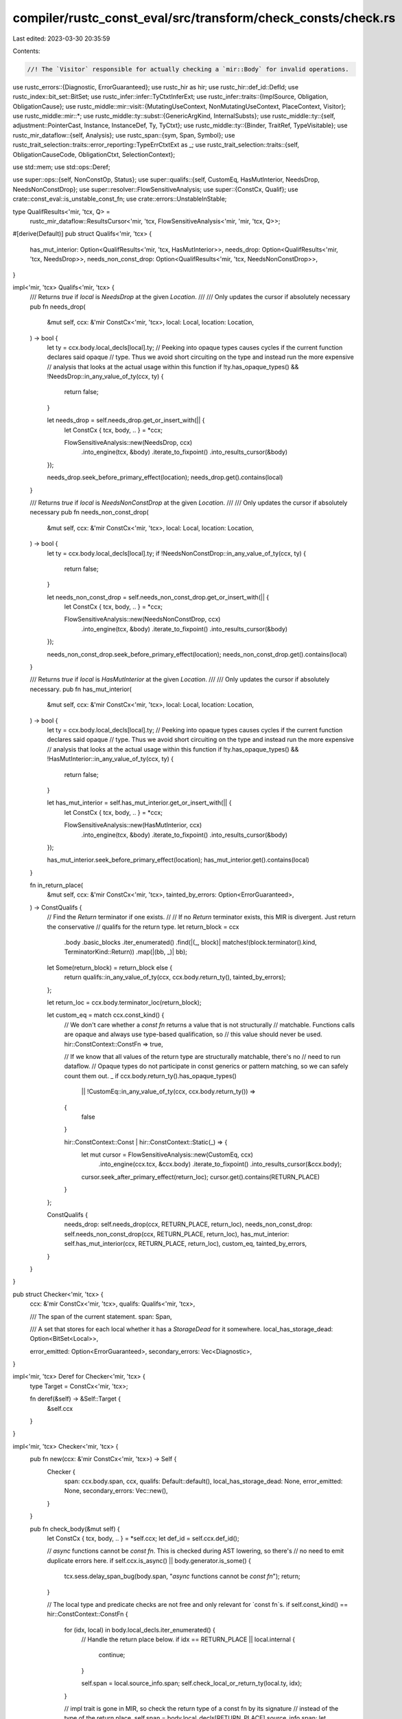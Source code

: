 compiler/rustc_const_eval/src/transform/check_consts/check.rs
=============================================================

Last edited: 2023-03-30 20:35:59

Contents:

.. code-block:: rs

    //! The `Visitor` responsible for actually checking a `mir::Body` for invalid operations.

use rustc_errors::{Diagnostic, ErrorGuaranteed};
use rustc_hir as hir;
use rustc_hir::def_id::DefId;
use rustc_index::bit_set::BitSet;
use rustc_infer::infer::TyCtxtInferExt;
use rustc_infer::traits::{ImplSource, Obligation, ObligationCause};
use rustc_middle::mir::visit::{MutatingUseContext, NonMutatingUseContext, PlaceContext, Visitor};
use rustc_middle::mir::*;
use rustc_middle::ty::subst::{GenericArgKind, InternalSubsts};
use rustc_middle::ty::{self, adjustment::PointerCast, Instance, InstanceDef, Ty, TyCtxt};
use rustc_middle::ty::{Binder, TraitRef, TypeVisitable};
use rustc_mir_dataflow::{self, Analysis};
use rustc_span::{sym, Span, Symbol};
use rustc_trait_selection::traits::error_reporting::TypeErrCtxtExt as _;
use rustc_trait_selection::traits::{self, ObligationCauseCode, ObligationCtxt, SelectionContext};

use std::mem;
use std::ops::Deref;

use super::ops::{self, NonConstOp, Status};
use super::qualifs::{self, CustomEq, HasMutInterior, NeedsDrop, NeedsNonConstDrop};
use super::resolver::FlowSensitiveAnalysis;
use super::{ConstCx, Qualif};
use crate::const_eval::is_unstable_const_fn;
use crate::errors::UnstableInStable;

type QualifResults<'mir, 'tcx, Q> =
    rustc_mir_dataflow::ResultsCursor<'mir, 'tcx, FlowSensitiveAnalysis<'mir, 'mir, 'tcx, Q>>;

#[derive(Default)]
pub struct Qualifs<'mir, 'tcx> {
    has_mut_interior: Option<QualifResults<'mir, 'tcx, HasMutInterior>>,
    needs_drop: Option<QualifResults<'mir, 'tcx, NeedsDrop>>,
    needs_non_const_drop: Option<QualifResults<'mir, 'tcx, NeedsNonConstDrop>>,
}

impl<'mir, 'tcx> Qualifs<'mir, 'tcx> {
    /// Returns `true` if `local` is `NeedsDrop` at the given `Location`.
    ///
    /// Only updates the cursor if absolutely necessary
    pub fn needs_drop(
        &mut self,
        ccx: &'mir ConstCx<'mir, 'tcx>,
        local: Local,
        location: Location,
    ) -> bool {
        let ty = ccx.body.local_decls[local].ty;
        // Peeking into opaque types causes cycles if the current function declares said opaque
        // type. Thus we avoid short circuiting on the type and instead run the more expensive
        // analysis that looks at the actual usage within this function
        if !ty.has_opaque_types() && !NeedsDrop::in_any_value_of_ty(ccx, ty) {
            return false;
        }

        let needs_drop = self.needs_drop.get_or_insert_with(|| {
            let ConstCx { tcx, body, .. } = *ccx;

            FlowSensitiveAnalysis::new(NeedsDrop, ccx)
                .into_engine(tcx, &body)
                .iterate_to_fixpoint()
                .into_results_cursor(&body)
        });

        needs_drop.seek_before_primary_effect(location);
        needs_drop.get().contains(local)
    }

    /// Returns `true` if `local` is `NeedsNonConstDrop` at the given `Location`.
    ///
    /// Only updates the cursor if absolutely necessary
    pub fn needs_non_const_drop(
        &mut self,
        ccx: &'mir ConstCx<'mir, 'tcx>,
        local: Local,
        location: Location,
    ) -> bool {
        let ty = ccx.body.local_decls[local].ty;
        if !NeedsNonConstDrop::in_any_value_of_ty(ccx, ty) {
            return false;
        }

        let needs_non_const_drop = self.needs_non_const_drop.get_or_insert_with(|| {
            let ConstCx { tcx, body, .. } = *ccx;

            FlowSensitiveAnalysis::new(NeedsNonConstDrop, ccx)
                .into_engine(tcx, &body)
                .iterate_to_fixpoint()
                .into_results_cursor(&body)
        });

        needs_non_const_drop.seek_before_primary_effect(location);
        needs_non_const_drop.get().contains(local)
    }

    /// Returns `true` if `local` is `HasMutInterior` at the given `Location`.
    ///
    /// Only updates the cursor if absolutely necessary.
    pub fn has_mut_interior(
        &mut self,
        ccx: &'mir ConstCx<'mir, 'tcx>,
        local: Local,
        location: Location,
    ) -> bool {
        let ty = ccx.body.local_decls[local].ty;
        // Peeking into opaque types causes cycles if the current function declares said opaque
        // type. Thus we avoid short circuiting on the type and instead run the more expensive
        // analysis that looks at the actual usage within this function
        if !ty.has_opaque_types() && !HasMutInterior::in_any_value_of_ty(ccx, ty) {
            return false;
        }

        let has_mut_interior = self.has_mut_interior.get_or_insert_with(|| {
            let ConstCx { tcx, body, .. } = *ccx;

            FlowSensitiveAnalysis::new(HasMutInterior, ccx)
                .into_engine(tcx, &body)
                .iterate_to_fixpoint()
                .into_results_cursor(&body)
        });

        has_mut_interior.seek_before_primary_effect(location);
        has_mut_interior.get().contains(local)
    }

    fn in_return_place(
        &mut self,
        ccx: &'mir ConstCx<'mir, 'tcx>,
        tainted_by_errors: Option<ErrorGuaranteed>,
    ) -> ConstQualifs {
        // Find the `Return` terminator if one exists.
        //
        // If no `Return` terminator exists, this MIR is divergent. Just return the conservative
        // qualifs for the return type.
        let return_block = ccx
            .body
            .basic_blocks
            .iter_enumerated()
            .find(|(_, block)| matches!(block.terminator().kind, TerminatorKind::Return))
            .map(|(bb, _)| bb);

        let Some(return_block) = return_block else {
            return qualifs::in_any_value_of_ty(ccx, ccx.body.return_ty(), tainted_by_errors);
        };

        let return_loc = ccx.body.terminator_loc(return_block);

        let custom_eq = match ccx.const_kind() {
            // We don't care whether a `const fn` returns a value that is not structurally
            // matchable. Functions calls are opaque and always use type-based qualification, so
            // this value should never be used.
            hir::ConstContext::ConstFn => true,

            // If we know that all values of the return type are structurally matchable, there's no
            // need to run dataflow.
            // Opaque types do not participate in const generics or pattern matching, so we can safely count them out.
            _ if ccx.body.return_ty().has_opaque_types()
                || !CustomEq::in_any_value_of_ty(ccx, ccx.body.return_ty()) =>
            {
                false
            }

            hir::ConstContext::Const | hir::ConstContext::Static(_) => {
                let mut cursor = FlowSensitiveAnalysis::new(CustomEq, ccx)
                    .into_engine(ccx.tcx, &ccx.body)
                    .iterate_to_fixpoint()
                    .into_results_cursor(&ccx.body);

                cursor.seek_after_primary_effect(return_loc);
                cursor.get().contains(RETURN_PLACE)
            }
        };

        ConstQualifs {
            needs_drop: self.needs_drop(ccx, RETURN_PLACE, return_loc),
            needs_non_const_drop: self.needs_non_const_drop(ccx, RETURN_PLACE, return_loc),
            has_mut_interior: self.has_mut_interior(ccx, RETURN_PLACE, return_loc),
            custom_eq,
            tainted_by_errors,
        }
    }
}

pub struct Checker<'mir, 'tcx> {
    ccx: &'mir ConstCx<'mir, 'tcx>,
    qualifs: Qualifs<'mir, 'tcx>,

    /// The span of the current statement.
    span: Span,

    /// A set that stores for each local whether it has a `StorageDead` for it somewhere.
    local_has_storage_dead: Option<BitSet<Local>>,

    error_emitted: Option<ErrorGuaranteed>,
    secondary_errors: Vec<Diagnostic>,
}

impl<'mir, 'tcx> Deref for Checker<'mir, 'tcx> {
    type Target = ConstCx<'mir, 'tcx>;

    fn deref(&self) -> &Self::Target {
        &self.ccx
    }
}

impl<'mir, 'tcx> Checker<'mir, 'tcx> {
    pub fn new(ccx: &'mir ConstCx<'mir, 'tcx>) -> Self {
        Checker {
            span: ccx.body.span,
            ccx,
            qualifs: Default::default(),
            local_has_storage_dead: None,
            error_emitted: None,
            secondary_errors: Vec::new(),
        }
    }

    pub fn check_body(&mut self) {
        let ConstCx { tcx, body, .. } = *self.ccx;
        let def_id = self.ccx.def_id();

        // `async` functions cannot be `const fn`. This is checked during AST lowering, so there's
        // no need to emit duplicate errors here.
        if self.ccx.is_async() || body.generator.is_some() {
            tcx.sess.delay_span_bug(body.span, "`async` functions cannot be `const fn`");
            return;
        }

        // The local type and predicate checks are not free and only relevant for `const fn`s.
        if self.const_kind() == hir::ConstContext::ConstFn {
            for (idx, local) in body.local_decls.iter_enumerated() {
                // Handle the return place below.
                if idx == RETURN_PLACE || local.internal {
                    continue;
                }

                self.span = local.source_info.span;
                self.check_local_or_return_ty(local.ty, idx);
            }

            // impl trait is gone in MIR, so check the return type of a const fn by its signature
            // instead of the type of the return place.
            self.span = body.local_decls[RETURN_PLACE].source_info.span;
            let return_ty = self.ccx.fn_sig().output();
            self.check_local_or_return_ty(return_ty.skip_binder(), RETURN_PLACE);
        }

        if !tcx.has_attr(def_id.to_def_id(), sym::rustc_do_not_const_check) {
            self.visit_body(&body);
        }

        // If we got through const-checking without emitting any "primary" errors, emit any
        // "secondary" errors if they occurred.
        let secondary_errors = mem::take(&mut self.secondary_errors);
        if self.error_emitted.is_none() {
            for mut error in secondary_errors {
                self.tcx.sess.diagnostic().emit_diagnostic(&mut error);
            }
        } else {
            assert!(self.tcx.sess.has_errors().is_some());
        }
    }

    fn local_has_storage_dead(&mut self, local: Local) -> bool {
        let ccx = self.ccx;
        self.local_has_storage_dead
            .get_or_insert_with(|| {
                struct StorageDeads {
                    locals: BitSet<Local>,
                }
                impl<'tcx> Visitor<'tcx> for StorageDeads {
                    fn visit_statement(&mut self, stmt: &Statement<'tcx>, _: Location) {
                        if let StatementKind::StorageDead(l) = stmt.kind {
                            self.locals.insert(l);
                        }
                    }
                }
                let mut v = StorageDeads { locals: BitSet::new_empty(ccx.body.local_decls.len()) };
                v.visit_body(ccx.body);
                v.locals
            })
            .contains(local)
    }

    pub fn qualifs_in_return_place(&mut self) -> ConstQualifs {
        self.qualifs.in_return_place(self.ccx, self.error_emitted)
    }

    /// Emits an error if an expression cannot be evaluated in the current context.
    pub fn check_op(&mut self, op: impl NonConstOp<'tcx>) {
        self.check_op_spanned(op, self.span);
    }

    /// Emits an error at the given `span` if an expression cannot be evaluated in the current
    /// context.
    pub fn check_op_spanned<O: NonConstOp<'tcx>>(&mut self, op: O, span: Span) {
        let gate = match op.status_in_item(self.ccx) {
            Status::Allowed => return,

            Status::Unstable(gate) if self.tcx.features().enabled(gate) => {
                let unstable_in_stable = self.ccx.is_const_stable_const_fn()
                    && !super::rustc_allow_const_fn_unstable(self.tcx, self.def_id(), gate);
                if unstable_in_stable {
                    emit_unstable_in_stable_error(self.ccx, span, gate);
                }

                return;
            }

            Status::Unstable(gate) => Some(gate),
            Status::Forbidden => None,
        };

        if self.tcx.sess.opts.unstable_opts.unleash_the_miri_inside_of_you {
            self.tcx.sess.miri_unleashed_feature(span, gate);
            return;
        }

        let mut err = op.build_error(self.ccx, span);
        assert!(err.is_error());

        match op.importance() {
            ops::DiagnosticImportance::Primary => {
                let reported = err.emit();
                self.error_emitted = Some(reported);
            }

            ops::DiagnosticImportance::Secondary => err.buffer(&mut self.secondary_errors),
        }
    }

    fn check_static(&mut self, def_id: DefId, span: Span) {
        if self.tcx.is_thread_local_static(def_id) {
            self.tcx.sess.delay_span_bug(span, "tls access is checked in `Rvalue::ThreadLocalRef");
        }
        self.check_op_spanned(ops::StaticAccess, span)
    }

    fn check_local_or_return_ty(&mut self, ty: Ty<'tcx>, local: Local) {
        let kind = self.body.local_kind(local);

        for ty in ty.walk() {
            let ty = match ty.unpack() {
                GenericArgKind::Type(ty) => ty,

                // No constraints on lifetimes or constants, except potentially
                // constants' types, but `walk` will get to them as well.
                GenericArgKind::Lifetime(_) | GenericArgKind::Const(_) => continue,
            };

            match *ty.kind() {
                ty::Ref(_, _, hir::Mutability::Mut) => self.check_op(ops::ty::MutRef(kind)),
                _ => {}
            }
        }
    }

    fn check_mut_borrow(&mut self, local: Local, kind: hir::BorrowKind) {
        match self.const_kind() {
            // In a const fn all borrows are transient or point to the places given via
            // references in the arguments (so we already checked them with
            // TransientMutBorrow/MutBorrow as appropriate).
            // The borrow checker guarantees that no new non-transient borrows are created.
            // NOTE: Once we have heap allocations during CTFE we need to figure out
            // how to prevent `const fn` to create long-lived allocations that point
            // to mutable memory.
            hir::ConstContext::ConstFn => self.check_op(ops::TransientMutBorrow(kind)),
            _ => {
                // Locals with StorageDead do not live beyond the evaluation and can
                // thus safely be borrowed without being able to be leaked to the final
                // value of the constant.
                if self.local_has_storage_dead(local) {
                    self.check_op(ops::TransientMutBorrow(kind));
                } else {
                    self.check_op(ops::MutBorrow(kind));
                }
            }
        }
    }
}

impl<'tcx> Visitor<'tcx> for Checker<'_, 'tcx> {
    fn visit_basic_block_data(&mut self, bb: BasicBlock, block: &BasicBlockData<'tcx>) {
        trace!("visit_basic_block_data: bb={:?} is_cleanup={:?}", bb, block.is_cleanup);

        // We don't const-check basic blocks on the cleanup path since we never unwind during
        // const-eval: a panic causes an immediate compile error. In other words, cleanup blocks
        // are unreachable during const-eval.
        //
        // We can't be more conservative (e.g., by const-checking cleanup blocks anyways) because
        // locals that would never be dropped during normal execution are sometimes dropped during
        // unwinding, which means backwards-incompatible live-drop errors.
        if block.is_cleanup {
            return;
        }

        self.super_basic_block_data(bb, block);
    }

    fn visit_rvalue(&mut self, rvalue: &Rvalue<'tcx>, location: Location) {
        trace!("visit_rvalue: rvalue={:?} location={:?}", rvalue, location);

        // Special-case reborrows to be more like a copy of a reference.
        match *rvalue {
            Rvalue::Ref(_, kind, place) => {
                if let Some(reborrowed_place_ref) = place_as_reborrow(self.tcx, self.body, place) {
                    let ctx = match kind {
                        BorrowKind::Shared => {
                            PlaceContext::NonMutatingUse(NonMutatingUseContext::SharedBorrow)
                        }
                        BorrowKind::Shallow => {
                            PlaceContext::NonMutatingUse(NonMutatingUseContext::ShallowBorrow)
                        }
                        BorrowKind::Unique => {
                            PlaceContext::NonMutatingUse(NonMutatingUseContext::UniqueBorrow)
                        }
                        BorrowKind::Mut { .. } => {
                            PlaceContext::MutatingUse(MutatingUseContext::Borrow)
                        }
                    };
                    self.visit_local(reborrowed_place_ref.local, ctx, location);
                    self.visit_projection(reborrowed_place_ref, ctx, location);
                    return;
                }
            }
            Rvalue::AddressOf(mutbl, place) => {
                if let Some(reborrowed_place_ref) = place_as_reborrow(self.tcx, self.body, place) {
                    let ctx = match mutbl {
                        Mutability::Not => {
                            PlaceContext::NonMutatingUse(NonMutatingUseContext::AddressOf)
                        }
                        Mutability::Mut => PlaceContext::MutatingUse(MutatingUseContext::AddressOf),
                    };
                    self.visit_local(reborrowed_place_ref.local, ctx, location);
                    self.visit_projection(reborrowed_place_ref, ctx, location);
                    return;
                }
            }
            _ => {}
        }

        self.super_rvalue(rvalue, location);

        match rvalue {
            Rvalue::ThreadLocalRef(_) => self.check_op(ops::ThreadLocalAccess),

            Rvalue::Use(_)
            | Rvalue::CopyForDeref(..)
            | Rvalue::Repeat(..)
            | Rvalue::Discriminant(..)
            | Rvalue::Len(_) => {}

            Rvalue::Aggregate(kind, ..) => {
                if let AggregateKind::Generator(def_id, ..) = kind.as_ref()
                    && let Some(generator_kind @ hir::GeneratorKind::Async(..)) = self.tcx.generator_kind(def_id.to_def_id())
                {
                    self.check_op(ops::Generator(generator_kind));
                }
            }

            Rvalue::Ref(_, kind @ (BorrowKind::Mut { .. } | BorrowKind::Unique), place) => {
                let ty = place.ty(self.body, self.tcx).ty;
                let is_allowed = match ty.kind() {
                    // Inside a `static mut`, `&mut [...]` is allowed.
                    ty::Array(..) | ty::Slice(_)
                        if self.const_kind() == hir::ConstContext::Static(hir::Mutability::Mut) =>
                    {
                        true
                    }

                    // FIXME(ecstaticmorse): We could allow `&mut []` inside a const context given
                    // that this is merely a ZST and it is already eligible for promotion.
                    // This may require an RFC?
                    /*
                    ty::Array(_, len) if len.try_eval_usize(cx.tcx, cx.param_env) == Some(0)
                        => true,
                    */
                    _ => false,
                };

                if !is_allowed {
                    if let BorrowKind::Mut { .. } = kind {
                        self.check_mut_borrow(place.local, hir::BorrowKind::Ref)
                    } else {
                        self.check_op(ops::CellBorrow);
                    }
                }
            }

            Rvalue::AddressOf(Mutability::Mut, place) => {
                self.check_mut_borrow(place.local, hir::BorrowKind::Raw)
            }

            Rvalue::Ref(_, BorrowKind::Shared | BorrowKind::Shallow, place)
            | Rvalue::AddressOf(Mutability::Not, place) => {
                let borrowed_place_has_mut_interior = qualifs::in_place::<HasMutInterior, _>(
                    &self.ccx,
                    &mut |local| self.qualifs.has_mut_interior(self.ccx, local, location),
                    place.as_ref(),
                );

                if borrowed_place_has_mut_interior {
                    match self.const_kind() {
                        // In a const fn all borrows are transient or point to the places given via
                        // references in the arguments (so we already checked them with
                        // TransientCellBorrow/CellBorrow as appropriate).
                        // The borrow checker guarantees that no new non-transient borrows are created.
                        // NOTE: Once we have heap allocations during CTFE we need to figure out
                        // how to prevent `const fn` to create long-lived allocations that point
                        // to (interior) mutable memory.
                        hir::ConstContext::ConstFn => self.check_op(ops::TransientCellBorrow),
                        _ => {
                            // Locals with StorageDead are definitely not part of the final constant value, and
                            // it is thus inherently safe to permit such locals to have their
                            // address taken as we can't end up with a reference to them in the
                            // final value.
                            // Note: This is only sound if every local that has a `StorageDead` has a
                            // `StorageDead` in every control flow path leading to a `return` terminator.
                            if self.local_has_storage_dead(place.local) {
                                self.check_op(ops::TransientCellBorrow);
                            } else {
                                self.check_op(ops::CellBorrow);
                            }
                        }
                    }
                }
            }

            Rvalue::Cast(
                CastKind::Pointer(
                    PointerCast::MutToConstPointer
                    | PointerCast::ArrayToPointer
                    | PointerCast::UnsafeFnPointer
                    | PointerCast::ClosureFnPointer(_)
                    | PointerCast::ReifyFnPointer,
                ),
                _,
                _,
            ) => {
                // These are all okay; they only change the type, not the data.
            }

            Rvalue::Cast(CastKind::Pointer(PointerCast::Unsize), _, _) => {
                // Unsizing is implemented for CTFE.
            }

            Rvalue::Cast(CastKind::PointerExposeAddress, _, _) => {
                self.check_op(ops::RawPtrToIntCast);
            }
            Rvalue::Cast(CastKind::PointerFromExposedAddress, _, _) => {
                // Since no pointer can ever get exposed (rejected above), this is easy to support.
            }

            Rvalue::Cast(CastKind::DynStar, _, _) => {
                unimplemented!()
            }

            Rvalue::Cast(_, _, _) => {}

            Rvalue::NullaryOp(NullOp::SizeOf | NullOp::AlignOf, _) => {}
            Rvalue::ShallowInitBox(_, _) => {}

            Rvalue::UnaryOp(_, operand) => {
                let ty = operand.ty(self.body, self.tcx);
                if is_int_bool_or_char(ty) {
                    // Int, bool, and char operations are fine.
                } else if ty.is_floating_point() {
                    self.check_op(ops::FloatingPointOp);
                } else {
                    span_bug!(self.span, "non-primitive type in `Rvalue::UnaryOp`: {:?}", ty);
                }
            }

            Rvalue::BinaryOp(op, box (lhs, rhs))
            | Rvalue::CheckedBinaryOp(op, box (lhs, rhs)) => {
                let lhs_ty = lhs.ty(self.body, self.tcx);
                let rhs_ty = rhs.ty(self.body, self.tcx);

                if is_int_bool_or_char(lhs_ty) && is_int_bool_or_char(rhs_ty) {
                    // Int, bool, and char operations are fine.
                } else if lhs_ty.is_fn_ptr() || lhs_ty.is_unsafe_ptr() {
                    assert_eq!(lhs_ty, rhs_ty);
                    assert!(
                        matches!(
                            op,
                            BinOp::Eq
                            | BinOp::Ne
                            | BinOp::Le
                            | BinOp::Lt
                            | BinOp::Ge
                            | BinOp::Gt
                            | BinOp::Offset
                        )
                    );

                    self.check_op(ops::RawPtrComparison);
                } else if lhs_ty.is_floating_point() || rhs_ty.is_floating_point() {
                    self.check_op(ops::FloatingPointOp);
                } else {
                    span_bug!(
                        self.span,
                        "non-primitive type in `Rvalue::BinaryOp`: {:?} ⚬ {:?}",
                        lhs_ty,
                        rhs_ty
                    );
                }
            }
        }
    }

    fn visit_operand(&mut self, op: &Operand<'tcx>, location: Location) {
        self.super_operand(op, location);
        if let Operand::Constant(c) = op {
            if let Some(def_id) = c.check_static_ptr(self.tcx) {
                self.check_static(def_id, self.span);
            }
        }
    }
    fn visit_projection_elem(
        &mut self,
        place_local: Local,
        proj_base: &[PlaceElem<'tcx>],
        elem: PlaceElem<'tcx>,
        context: PlaceContext,
        location: Location,
    ) {
        trace!(
            "visit_projection_elem: place_local={:?} proj_base={:?} elem={:?} \
            context={:?} location={:?}",
            place_local,
            proj_base,
            elem,
            context,
            location,
        );

        self.super_projection_elem(place_local, proj_base, elem, context, location);

        match elem {
            ProjectionElem::Deref => {
                let base_ty = Place::ty_from(place_local, proj_base, self.body, self.tcx).ty;
                if base_ty.is_unsafe_ptr() {
                    if proj_base.is_empty() {
                        let decl = &self.body.local_decls[place_local];
                        if let Some(box LocalInfo::StaticRef { def_id, .. }) = decl.local_info {
                            let span = decl.source_info.span;
                            self.check_static(def_id, span);
                            return;
                        }
                    }

                    // `*const T` is stable, `*mut T` is not
                    if !base_ty.is_mutable_ptr() {
                        return;
                    }

                    self.check_op(ops::RawMutPtrDeref);
                }

                if context.is_mutating_use() {
                    self.check_op(ops::MutDeref);
                }
            }

            ProjectionElem::ConstantIndex { .. }
            | ProjectionElem::Downcast(..)
            | ProjectionElem::OpaqueCast(..)
            | ProjectionElem::Subslice { .. }
            | ProjectionElem::Field(..)
            | ProjectionElem::Index(_) => {}
        }
    }

    fn visit_source_info(&mut self, source_info: &SourceInfo) {
        trace!("visit_source_info: source_info={:?}", source_info);
        self.span = source_info.span;
    }

    fn visit_statement(&mut self, statement: &Statement<'tcx>, location: Location) {
        trace!("visit_statement: statement={:?} location={:?}", statement, location);

        self.super_statement(statement, location);

        match statement.kind {
            StatementKind::Assign(..)
            | StatementKind::SetDiscriminant { .. }
            | StatementKind::Deinit(..)
            | StatementKind::FakeRead(..)
            | StatementKind::StorageLive(_)
            | StatementKind::StorageDead(_)
            | StatementKind::Retag { .. }
            | StatementKind::AscribeUserType(..)
            | StatementKind::Coverage(..)
            | StatementKind::Intrinsic(..)
            | StatementKind::Nop => {}
        }
    }

    #[instrument(level = "debug", skip(self))]
    fn visit_terminator(&mut self, terminator: &Terminator<'tcx>, location: Location) {
        self.super_terminator(terminator, location);

        match &terminator.kind {
            TerminatorKind::Call { func, args, fn_span, from_hir_call, .. } => {
                let ConstCx { tcx, body, param_env, .. } = *self.ccx;
                let caller = self.def_id();

                let fn_ty = func.ty(body, tcx);

                let (mut callee, mut substs) = match *fn_ty.kind() {
                    ty::FnDef(def_id, substs) => (def_id, substs),

                    ty::FnPtr(_) => {
                        self.check_op(ops::FnCallIndirect);
                        return;
                    }
                    _ => {
                        span_bug!(terminator.source_info.span, "invalid callee of type {:?}", fn_ty)
                    }
                };

                // Attempting to call a trait method?
                if let Some(trait_id) = tcx.trait_of_item(callee) {
                    trace!("attempting to call a trait method");
                    if !self.tcx.features().const_trait_impl {
                        self.check_op(ops::FnCallNonConst {
                            caller,
                            callee,
                            substs,
                            span: *fn_span,
                            from_hir_call: *from_hir_call,
                            feature: Some(sym::const_trait_impl),
                        });
                        return;
                    }

                    let trait_ref = TraitRef::from_method(tcx, trait_id, substs);
                    let poly_trait_pred =
                        Binder::dummy(trait_ref).with_constness(ty::BoundConstness::ConstIfConst);
                    let obligation =
                        Obligation::new(tcx, ObligationCause::dummy(), param_env, poly_trait_pred);

                    let implsrc = {
                        let infcx = tcx.infer_ctxt().build();
                        let mut selcx = SelectionContext::new(&infcx);
                        selcx.select(&obligation)
                    };

                    // do a well-formedness check on the trait method being called. This is because typeck only does a
                    // "non-const" check. This is required for correctness here.
                    {
                        let infcx = tcx.infer_ctxt().build();
                        let ocx = ObligationCtxt::new(&infcx);

                        let predicates = tcx.predicates_of(callee).instantiate(tcx, substs);
                        let hir_id = tcx
                            .hir()
                            .local_def_id_to_hir_id(self.body.source.def_id().expect_local());
                        let cause = ObligationCause::new(
                            terminator.source_info.span,
                            hir_id,
                            ObligationCauseCode::ItemObligation(callee),
                        );
                        let normalized_predicates = ocx.normalize(&cause, param_env, predicates);
                        ocx.register_obligations(traits::predicates_for_generics(
                            |_, _| cause.clone(),
                            self.param_env,
                            normalized_predicates,
                        ));

                        let errors = ocx.select_all_or_error();
                        if !errors.is_empty() {
                            infcx.err_ctxt().report_fulfillment_errors(&errors, None);
                        }
                    }

                    match implsrc {
                        Ok(Some(ImplSource::Param(_, ty::BoundConstness::ConstIfConst))) => {
                            debug!(
                                "const_trait_impl: provided {:?} via where-clause in {:?}",
                                trait_ref, param_env
                            );
                            return;
                        }
                        Ok(Some(ImplSource::Closure(data))) => {
                            if !tcx.is_const_fn_raw(data.closure_def_id) {
                                self.check_op(ops::FnCallNonConst {
                                    caller,
                                    callee,
                                    substs,
                                    span: *fn_span,
                                    from_hir_call: *from_hir_call,
                                    feature: None,
                                });

                                return;
                            }
                        }
                        Ok(Some(ImplSource::UserDefined(data))) => {
                            let callee_name = tcx.item_name(callee);
                            if let Some(&did) = tcx
                                .associated_item_def_ids(data.impl_def_id)
                                .iter()
                                .find(|did| tcx.item_name(**did) == callee_name)
                            {
                                // using internal substs is ok here, since this is only
                                // used for the `resolve` call below
                                substs = InternalSubsts::identity_for_item(tcx, did);
                                callee = did;
                            }

                            if let hir::Constness::NotConst = tcx.constness(data.impl_def_id) {
                                self.check_op(ops::FnCallNonConst {
                                    caller,
                                    callee,
                                    substs,
                                    span: *fn_span,
                                    from_hir_call: *from_hir_call,
                                    feature: None,
                                });
                                return;
                            }
                        }
                        _ if !tcx.is_const_fn_raw(callee) => {
                            // At this point, it is only legal when the caller is in a trait
                            // marked with #[const_trait], and the callee is in the same trait.
                            let mut nonconst_call_permission = false;
                            if let Some(callee_trait) = tcx.trait_of_item(callee)
                                && tcx.has_attr(callee_trait, sym::const_trait)
                                && Some(callee_trait) == tcx.trait_of_item(caller.to_def_id())
                                // Can only call methods when it's `<Self as TheTrait>::f`.
                                && tcx.types.self_param == substs.type_at(0)
                            {
                                nonconst_call_permission = true;
                            }

                            if !nonconst_call_permission {
                                let obligation = Obligation::new(
                                    tcx,
                                    ObligationCause::dummy_with_span(*fn_span),
                                    param_env,
                                    poly_trait_pred,
                                );

                                // improve diagnostics by showing what failed. Our requirements are stricter this time
                                // as we are going to error again anyways.
                                let infcx = tcx.infer_ctxt().build();
                                if let Err(e) = implsrc {
                                    infcx.err_ctxt().report_selection_error(
                                        obligation.clone(),
                                        &obligation,
                                        &e,
                                    );
                                }

                                self.check_op(ops::FnCallNonConst {
                                    caller,
                                    callee,
                                    substs,
                                    span: *fn_span,
                                    from_hir_call: *from_hir_call,
                                    feature: None,
                                });
                                return;
                            }
                        }
                        _ => {}
                    }

                    // Resolve a trait method call to its concrete implementation, which may be in a
                    // `const` trait impl.
                    let instance = Instance::resolve(tcx, param_env, callee, substs);
                    debug!("Resolving ({:?}) -> {:?}", callee, instance);
                    if let Ok(Some(func)) = instance {
                        if let InstanceDef::Item(def) = func.def {
                            callee = def.did;
                        }
                    }
                }

                // At this point, we are calling a function, `callee`, whose `DefId` is known...

                // `begin_panic` and `panic_display` are generic functions that accept
                // types other than str. Check to enforce that only str can be used in
                // const-eval.

                // const-eval of the `begin_panic` fn assumes the argument is `&str`
                if Some(callee) == tcx.lang_items().begin_panic_fn() {
                    match args[0].ty(&self.ccx.body.local_decls, tcx).kind() {
                        ty::Ref(_, ty, _) if ty.is_str() => return,
                        _ => self.check_op(ops::PanicNonStr),
                    }
                }

                // const-eval of the `panic_display` fn assumes the argument is `&&str`
                if Some(callee) == tcx.lang_items().panic_display() {
                    match args[0].ty(&self.ccx.body.local_decls, tcx).kind() {
                        ty::Ref(_, ty, _) if matches!(ty.kind(), ty::Ref(_, ty, _) if ty.is_str()) =>
                        {
                            return;
                        }
                        _ => self.check_op(ops::PanicNonStr),
                    }
                }

                if Some(callee) == tcx.lang_items().exchange_malloc_fn() {
                    self.check_op(ops::HeapAllocation);
                    return;
                }

                if !tcx.is_const_fn_raw(callee) {
                    if !tcx.is_const_default_method(callee) {
                        // To get to here we must have already found a const impl for the
                        // trait, but for it to still be non-const can be that the impl is
                        // using default method bodies.
                        self.check_op(ops::FnCallNonConst {
                            caller,
                            callee,
                            substs,
                            span: *fn_span,
                            from_hir_call: *from_hir_call,
                            feature: None,
                        });
                        return;
                    }
                }

                // If the `const fn` we are trying to call is not const-stable, ensure that we have
                // the proper feature gate enabled.
                if let Some(gate) = is_unstable_const_fn(tcx, callee) {
                    trace!(?gate, "calling unstable const fn");
                    if self.span.allows_unstable(gate) {
                        return;
                    }

                    // Calling an unstable function *always* requires that the corresponding gate
                    // be enabled, even if the function has `#[rustc_allow_const_fn_unstable(the_gate)]`.
                    if !tcx.features().declared_lib_features.iter().any(|&(sym, _)| sym == gate) {
                        self.check_op(ops::FnCallUnstable(callee, Some(gate)));
                        return;
                    }

                    // If this crate is not using stability attributes, or the caller is not claiming to be a
                    // stable `const fn`, that is all that is required.
                    if !self.ccx.is_const_stable_const_fn() {
                        trace!("crate not using stability attributes or caller not stably const");
                        return;
                    }

                    // Otherwise, we are something const-stable calling a const-unstable fn.

                    if super::rustc_allow_const_fn_unstable(tcx, caller, gate) {
                        trace!("rustc_allow_const_fn_unstable gate active");
                        return;
                    }

                    self.check_op(ops::FnCallUnstable(callee, Some(gate)));
                    return;
                }

                // FIXME(ecstaticmorse); For compatibility, we consider `unstable` callees that
                // have no `rustc_const_stable` attributes to be const-unstable as well. This
                // should be fixed later.
                let callee_is_unstable_unmarked = tcx.lookup_const_stability(callee).is_none()
                    && tcx.lookup_stability(callee).map_or(false, |s| s.is_unstable());
                if callee_is_unstable_unmarked {
                    trace!("callee_is_unstable_unmarked");
                    // We do not use `const` modifiers for intrinsic "functions", as intrinsics are
                    // `extern` functions, and these have no way to get marked `const`. So instead we
                    // use `rustc_const_(un)stable` attributes to mean that the intrinsic is `const`
                    if self.ccx.is_const_stable_const_fn() || tcx.is_intrinsic(callee) {
                        self.check_op(ops::FnCallUnstable(callee, None));
                        return;
                    }
                }
                trace!("permitting call");
            }

            // Forbid all `Drop` terminators unless the place being dropped is a local with no
            // projections that cannot be `NeedsNonConstDrop`.
            TerminatorKind::Drop { place: dropped_place, .. }
            | TerminatorKind::DropAndReplace { place: dropped_place, .. } => {
                // If we are checking live drops after drop-elaboration, don't emit duplicate
                // errors here.
                if super::post_drop_elaboration::checking_enabled(self.ccx) {
                    return;
                }

                let mut err_span = self.span;
                let ty_of_dropped_place = dropped_place.ty(self.body, self.tcx).ty;

                let ty_needs_non_const_drop =
                    qualifs::NeedsNonConstDrop::in_any_value_of_ty(self.ccx, ty_of_dropped_place);

                debug!(?ty_of_dropped_place, ?ty_needs_non_const_drop);

                if !ty_needs_non_const_drop {
                    return;
                }

                let needs_non_const_drop = if let Some(local) = dropped_place.as_local() {
                    // Use the span where the local was declared as the span of the drop error.
                    err_span = self.body.local_decls[local].source_info.span;
                    self.qualifs.needs_non_const_drop(self.ccx, local, location)
                } else {
                    true
                };

                if needs_non_const_drop {
                    self.check_op_spanned(
                        ops::LiveDrop {
                            dropped_at: Some(terminator.source_info.span),
                            dropped_ty: ty_of_dropped_place,
                        },
                        err_span,
                    );
                }
            }

            TerminatorKind::InlineAsm { .. } => self.check_op(ops::InlineAsm),

            TerminatorKind::GeneratorDrop | TerminatorKind::Yield { .. } => {
                self.check_op(ops::Generator(hir::GeneratorKind::Gen))
            }

            TerminatorKind::Abort => {
                // Cleanup blocks are skipped for const checking (see `visit_basic_block_data`).
                span_bug!(self.span, "`Abort` terminator outside of cleanup block")
            }

            TerminatorKind::Assert { .. }
            | TerminatorKind::FalseEdge { .. }
            | TerminatorKind::FalseUnwind { .. }
            | TerminatorKind::Goto { .. }
            | TerminatorKind::Resume
            | TerminatorKind::Return
            | TerminatorKind::SwitchInt { .. }
            | TerminatorKind::Unreachable => {}
        }
    }
}

fn place_as_reborrow<'tcx>(
    tcx: TyCtxt<'tcx>,
    body: &Body<'tcx>,
    place: Place<'tcx>,
) -> Option<PlaceRef<'tcx>> {
    match place.as_ref().last_projection() {
        Some((place_base, ProjectionElem::Deref)) => {
            // A borrow of a `static` also looks like `&(*_1)` in the MIR, but `_1` is a `const`
            // that points to the allocation for the static. Don't treat these as reborrows.
            if body.local_decls[place_base.local].is_ref_to_static() {
                None
            } else {
                // Ensure the type being derefed is a reference and not a raw pointer.
                // This is sufficient to prevent an access to a `static mut` from being marked as a
                // reborrow, even if the check above were to disappear.
                let inner_ty = place_base.ty(body, tcx).ty;

                if let ty::Ref(..) = inner_ty.kind() {
                    return Some(place_base);
                } else {
                    return None;
                }
            }
        }
        _ => None,
    }
}

fn is_int_bool_or_char(ty: Ty<'_>) -> bool {
    ty.is_bool() || ty.is_integral() || ty.is_char()
}

fn emit_unstable_in_stable_error(ccx: &ConstCx<'_, '_>, span: Span, gate: Symbol) {
    let attr_span = ccx.tcx.def_span(ccx.def_id()).shrink_to_lo();

    ccx.tcx.sess.emit_err(UnstableInStable { gate: gate.to_string(), span, attr_span });
}


